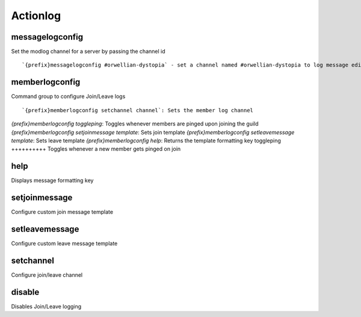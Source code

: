 =========
Actionlog
=========
messagelogconfig
++++++++++++++++
Set the modlog channel for a server by passing the channel id
::
   `{prefix}messagelogconfig #orwellian-dystopia` - set a channel named #orwellian-dystopia to log message edits/deletions
memberlogconfig
+++++++++++++++
Command group to configure Join/Leave logs
::
   `{prefix}memberlogconfig setchannel channel`: Sets the member log channel 
`{prefix}memberlogconfig toggleping`: Toggles whenever members are pinged upon joining the guild
`{prefix}memberlogconfig setjoinmessage template`: Sets join template
`{prefix}memberlogconfig setleavemessage template`: Sets leave template
`{prefix}memberlogconfig help`: Returns the template formatting key
toggleping
++++++++++
Toggles whenever a new member gets pinged on join
::
   
help
++++
Displays message formatting key
::
   
setjoinmessage
++++++++++++++
Configure custom join message template
::
   
setleavemessage
+++++++++++++++
Configure custom leave message template
::
   
setchannel
++++++++++
Configure join/leave channel
::
   
disable
+++++++
Disables Join/Leave logging
::
   
